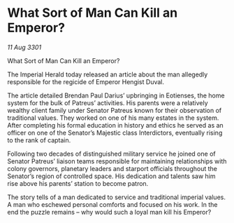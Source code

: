 * What Sort of Man Can Kill an Emperor?

/11 Aug 3301/

What Sort of Man Can Kill an Emperor? 
 
The Imperial Herald today released an article about the man allegedly responsible for the regicide of Emperor Hengist Duval. 

The article detailed Brendan Paul Darius’ upbringing in Eotienses, the home system for the bulk of Patreus’ activities. His parents were a relatively wealthy client family under Senator Patreus known for their observation of traditional values. They worked on one of his many estates in the system. After completing his formal education in history and ethics he served as an officer on one of the Senator’s Majestic class Interdictors, eventually rising to the rank of captain. 

Following two decades of distinguished military service he joined one of Senator Patreus’ liaison teams responsible for maintaining relationships with colony governors, planetary leaders and starport officials throughout the Senator’s region of controlled space. His dedication and talents saw him rise above his parents’ station to become patron. 

The story tells of a man dedicated to service and traditional imperial values. A man who eschewed personal comforts and focused on his work. In the end the puzzle remains – why would such a loyal man kill his Emperor?